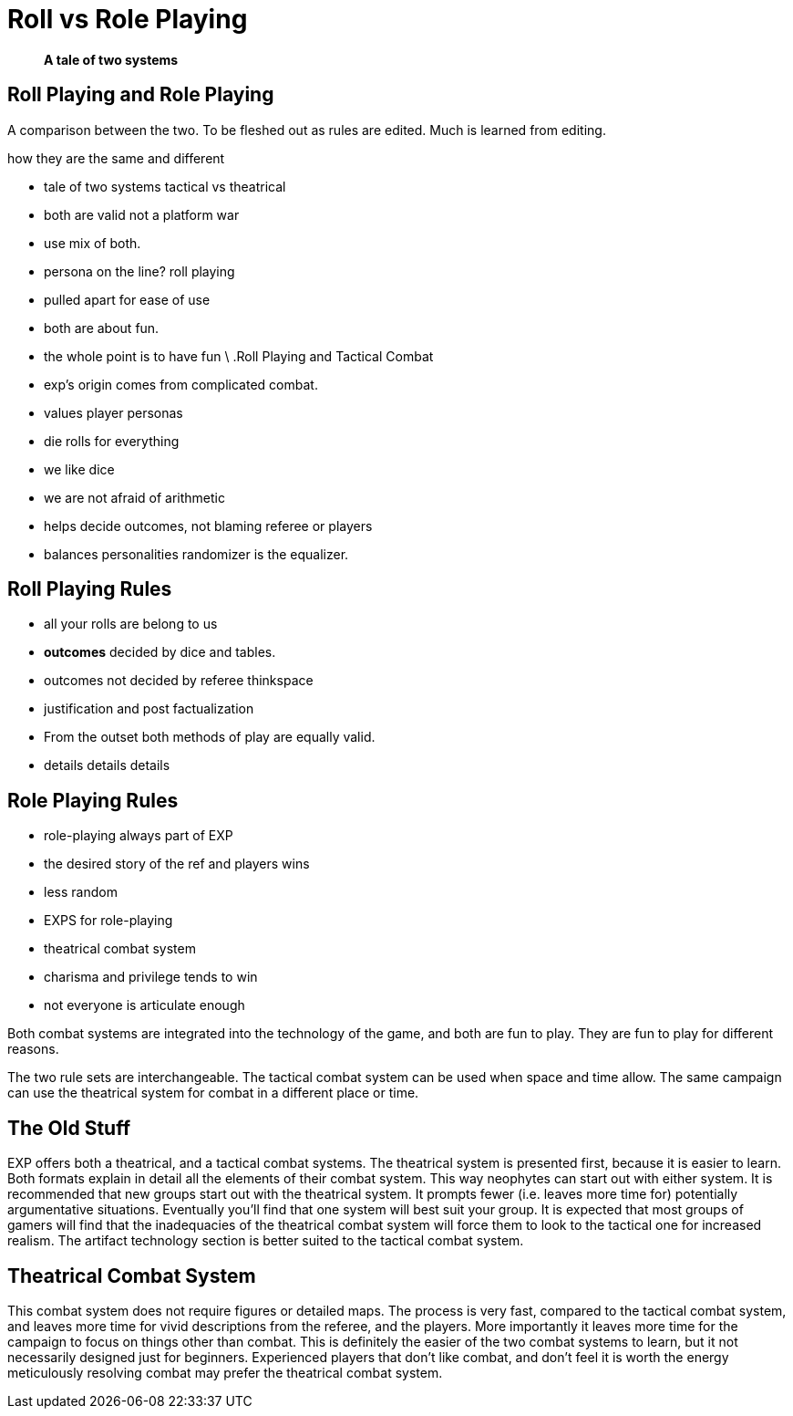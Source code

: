 = Roll vs Role Playing

[quote]
____
*A tale of two systems*
____

== Roll Playing and Role Playing 
A comparison between the two.
To be fleshed out as rules are edited.
Much is learned from editing.

.how they are the same and different
* tale of two systems tactical vs theatrical
* both are valid not a platform war
* use mix of both.
* persona on the line? roll playing
* pulled apart for ease of use

* both are about fun. 
* the whole point is to have fun
\
.Roll Playing and Tactical Combat
* exp's origin comes from complicated combat.
* values player personas
* die rolls for everything
* we like dice
* we are not afraid of arithmetic
* helps decide outcomes, not blaming referee or players
* balances personalities randomizer is the equalizer.

== Roll Playing Rules
* all your rolls are belong to us
* *outcomes* decided by dice and tables.
* outcomes not decided by referee thinkspace
* justification and post factualization
* From the outset both methods of play are equally valid.
* details details details

== Role Playing Rules
* role-playing always part of EXP
* the desired story of the ref and players wins
* less random 
* EXPS for role-playing
* theatrical combat system
* charisma and privilege tends to win
* not everyone is articulate enough


// One is no better than the other. 
// One is no more fun than they other.

Both combat systems are integrated into the technology of the game, and both are fun to play.
They are fun to play for different reasons.


The two rule sets are interchangeable.
The tactical combat system can be used when space and time allow.
The same campaign can use the theatrical system for combat in a different place or time. 


== The Old Stuff
EXP offers both a theatrical, and a tactical combat systems.
The theatrical system is presented first, because it is easier to learn.
Both formats explain in detail all the elements of their combat system.
This way neophytes can start out with either system.
It is recommended that new groups start out with the theatrical system.
It prompts fewer (i.e.
leaves more time for) potentially argumentative situations.
Eventually you'll find that one system will best suit your group.
It is expected that most groups of gamers will find that the inadequacies of the theatrical combat system will force them to look to the tactical one for increased realism.
The artifact technology section is better suited to the tactical combat system.

== Theatrical Combat System
This combat system does not require figures or detailed maps.
The process is very fast, compared to the tactical combat system, and leaves more time for vivid descriptions from the referee, and the players.
More importantly it leaves more time for the campaign to focus on things other than combat.
This is definitely the easier of the two combat systems to learn, but it not necessarily designed just for beginners.
Experienced players that don't like combat, and don't feel it is worth the energy meticulously resolving combat may prefer the theatrical combat system.